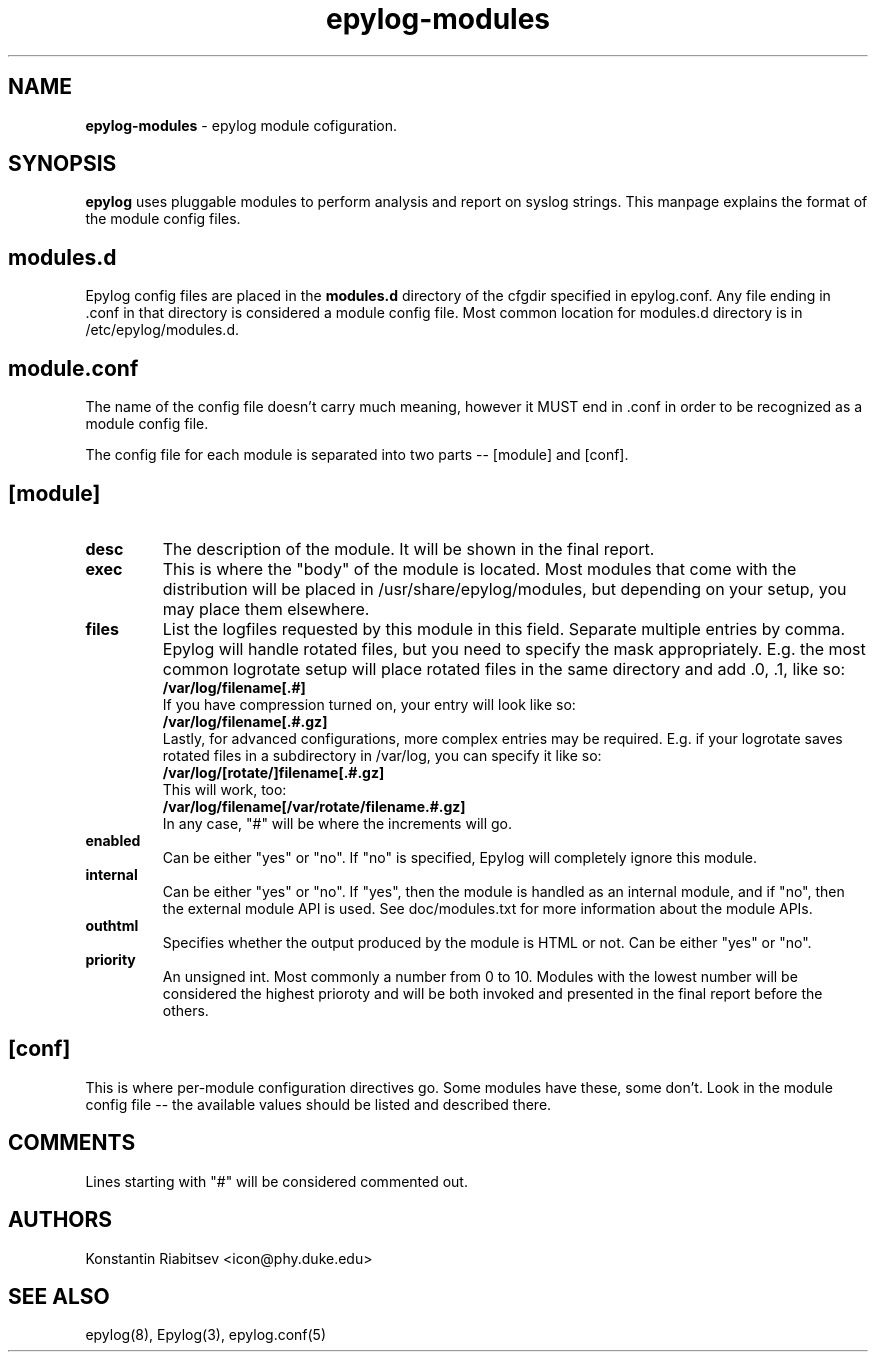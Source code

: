 .TH "epylog-modules" "5" "0.9" "Konstantin Riabitsev" "Applications/System"

.SH NAME
\fBepylog-modules\fR \- epylog module cofiguration.

.SH SYNOPSIS
\fBepylog\fR uses pluggable modules to perform analysis and report on
syslog strings. This manpage explains the format of the module config
files.

.SH "modules.d"
Epylog config files are placed in the \fBmodules.d\fR directory of the
cfgdir specified in epylog.conf. Any file ending in .conf in that
directory is considered a module config file. Most common location for
modules.d directory is in /etc/epylog/modules.d.

.SH "module.conf"
The name of the config file doesn't carry much meaning, however it
MUST end in .conf in order to be recognized as a module config
file.

The config file for each module is separated into two parts -- [module]
and [conf].

.SH [module]
.TP
.B desc
The description of the module. It will be shown in the final report.
.TP
.B exec
This is where the "body" of the module is located. Most modules that
come with the distribution will be placed in
/usr/share/epylog/modules, but depending on your setup, you may place
them elsewhere.
.TP
.B files
List the logfiles requested by this module in this field. Separate
multiple entries by comma. Epylog will handle rotated files, but you
need to specify the mask appropriately. E.g. the most common logrotate
setup will place rotated files in the same directory and add .0, .1,
\.2, etc to the end of the file. Therefore, a file entry would look
like so:
.br
.B /var/log/filename[.#]
.br
If you have compression turned on, your entry will look like so:
.br
.B /var/log/filename[.#.gz]
.br
Lastly, for advanced configurations, more complex entries may be
required. E.g. if your logrotate saves rotated files in a subdirectory
in /var/log, you can specify it like so:
.br
.B /var/log/[rotate/]filename[.#.gz]
.br
This will work, too:
.br
.B /var/log/filename[/var/rotate/filename.#.gz]
.br
In any case, "#" will be where the increments will go.
.TP
.B enabled
Can be either "yes" or "no". If "no" is specified, Epylog will
completely ignore this module.
.TP
.B internal
Can be either "yes" or "no". If "yes", then the module is handled as
an internal module, and if "no", then the external module API is
used. See doc/modules.txt for more information about the module APIs.
.TP
.B outhtml
Specifies whether the output produced by the module is HTML or
not. Can be either "yes" or "no".
.TP
.B priority
An unsigned int. Most commonly a number from 0 to 10. Modules with the
lowest number will be considered the highest prioroty and will be both
invoked and presented in the final report before the others.

.SH "[conf]"
This is where per-module configuration directives go. Some modules
have these, some don't. Look in the module config file -- the
available values should be listed and described there.

.SH "COMMENTS"
Lines starting with "#" will be considered commented out.

.SH "AUTHORS"
.LP 
Konstantin Riabitsev <icon@phy.duke.edu>

.SH "SEE ALSO"
.LP 
epylog(8), Epylog(3), epylog.conf(5)

